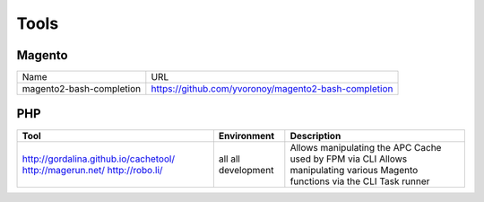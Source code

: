 =====
Tools
=====

Magento
-------

================================== =============================================================================
Name                               URL
---------------------------------- -----------------------------------------------------------------------------
magento2-bash-completion           https://github.com/yvoronoy/magento2-bash-completion
================================== =============================================================================

PHP
---

+---------------------------------------+----------------------+-----------------------------------------------------------------+
| Tool                                  | Environment          | Description                                                     |
+=======================================+======================+=================================================================+
| http://gordalina.github.io/cachetool/ | all                  | Allows manipulating the APC Cache used by FPM via CLI           |
| http://magerun.net/                   | all                  | Allows manipulating various Magento functions via the CLI       |
| http://robo.li/                       | development          | Task runner                                                     |
+---------------------------------------+----------------------+-----------------------------------------------------------------+

